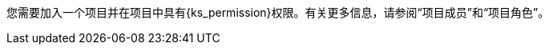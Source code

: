 // :ks_include_id: 6579f3ef4c70439ca10c8e8de94ce9fb
您需要加入一个项目并在项目中具有pass:a,q[{ks_permission}]权限。有关更多信息，请参阅“项目成员”和“项目角色”。
